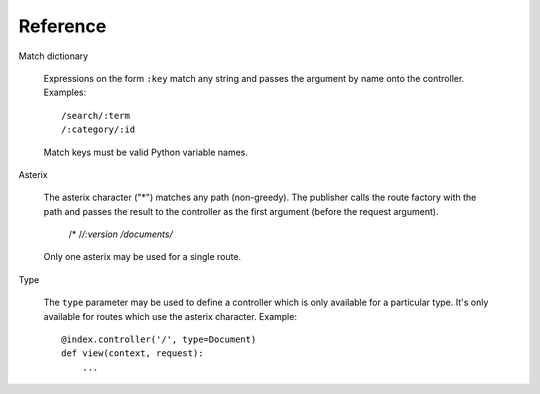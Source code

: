 .. _syntax:

Reference
=========

Match dictionary

  Expressions on the form ``:key`` match any string and passes the
  argument by name onto the controller. Examples::

    /search/:term
    /:category/:id

  Match keys must be valid Python variable names.

Asterix

  The asterix character ("*") matches any path (non-greedy). The
  publisher calls the route factory with the path and passes the
  result to the controller as the first argument (before the request
  argument).

    /*
    /*/:version
    /documents/*

  Only one asterix may be used for a single route.

Type

  The ``type`` parameter may be used to define a controller which is
  only available for a particular type. It's only available for routes
  which use the asterix character. Example::

    @index.controller('/', type=Document)
    def view(context, request):
        ...
